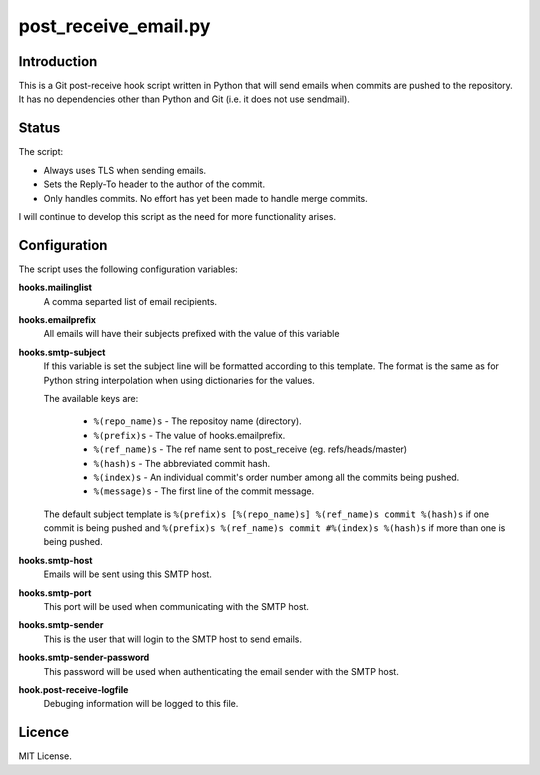 =====================
post_receive_email.py
=====================

Introduction
============

This is a Git post-receive hook script written in Python that will send
emails when commits are pushed to the repository. It has no
dependencies other than Python and Git (i.e. it does not use
sendmail).

Status
======

The script:

* Always uses TLS when sending emails.
* Sets the Reply-To header to the author of the commit.
* Only handles commits. No effort has yet been made to handle merge commits.

I will continue to develop this script as the need for more
functionality arises.

Configuration
=============

The script uses the following configuration variables:

**hooks.mailinglist**
    A comma separted list of email recipients.
**hooks.emailprefix**
    All emails will have their subjects prefixed with the value of this 
    variable
**hooks.smtp-subject**
    If this variable is set the subject line will be formatted according
    to this template. The format is the same as for Python string
    interpolation when using dictionaries for the values.

    The available keys are: 

        * ``%(repo_name)s``  - The repositoy name (directory).
        * ``%(prefix)s``  - The value of hooks.emailprefix.
        * ``%(ref_name)s`` - The ref name sent to post_receive 
          (eg. refs/heads/master)
        * ``%(hash)s``    - The abbreviated commit hash.
        * ``%(index)s``   - An individual commit's order number among all the
          commits being pushed.
        * ``%(message)s`` - The first line of the commit message.

    The default subject template is 
    ``%(prefix)s [%(repo_name)s] %(ref_name)s commit %(hash)s`` if one commit is being pushed
    and ``%(prefix)s %(ref_name)s commit #%(index)s %(hash)s`` if more than
    one is being pushed.

**hooks.smtp-host**
    Emails will be sent using this SMTP host.
**hooks.smtp-port**
    This port will be used when communicating with the SMTP host.
**hooks.smtp-sender**
    This is the user that will login to the SMTP host to send emails.
**hooks.smtp-sender-password**
    This password will be used when authenticating the email sender with
    the SMTP host.
**hook.post-receive-logfile**
    Debuging information will be logged to this file.

Licence
=======

MIT License.
